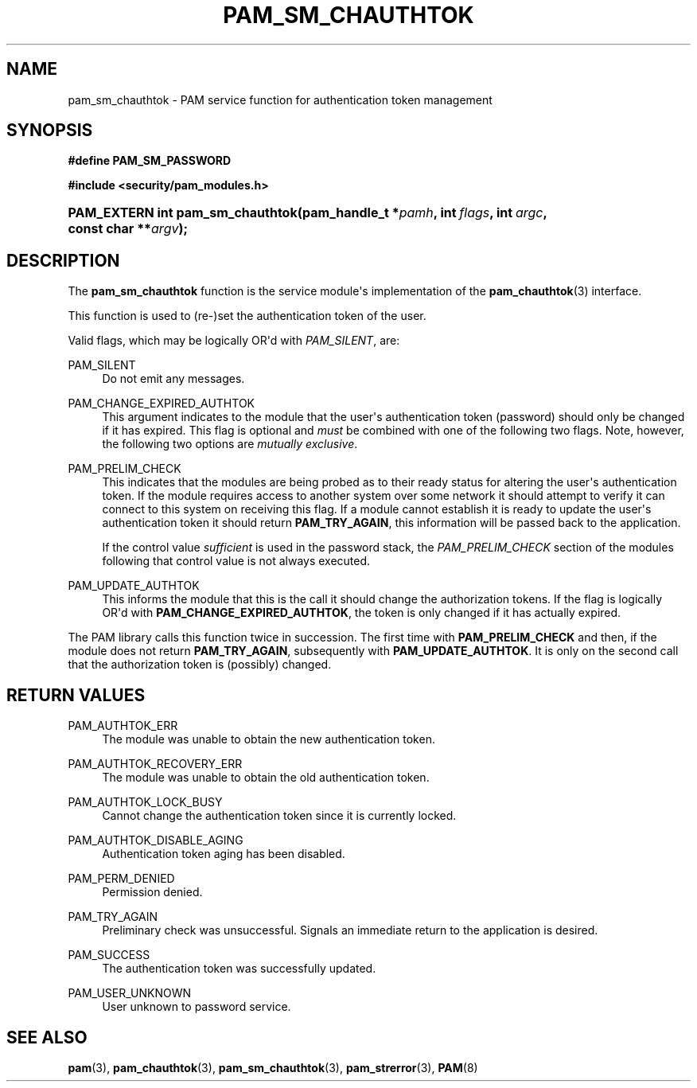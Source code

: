 '\" t
.\"     Title: pam_sm_chauthtok
.\"    Author: [FIXME: author] [see http://docbook.sf.net/el/author]
.\" Generator: DocBook XSL Stylesheets v1.78.1 <http://docbook.sf.net/>
.\"      Date: 04/27/2015
.\"    Manual: Linux-PAM Manual
.\"    Source: Linux-PAM Manual
.\"  Language: English
.\"
.TH "PAM_SM_CHAUTHTOK" "3" "04/27/2015" "Linux-PAM Manual" "Linux-PAM Manual"
.\" -----------------------------------------------------------------
.\" * Define some portability stuff
.\" -----------------------------------------------------------------
.\" ~~~~~~~~~~~~~~~~~~~~~~~~~~~~~~~~~~~~~~~~~~~~~~~~~~~~~~~~~~~~~~~~~
.\" http://bugs.debian.org/507673
.\" http://lists.gnu.org/archive/html/groff/2009-02/msg00013.html
.\" ~~~~~~~~~~~~~~~~~~~~~~~~~~~~~~~~~~~~~~~~~~~~~~~~~~~~~~~~~~~~~~~~~
.ie \n(.g .ds Aq \(aq
.el       .ds Aq '
.\" -----------------------------------------------------------------
.\" * set default formatting
.\" -----------------------------------------------------------------
.\" disable hyphenation
.nh
.\" disable justification (adjust text to left margin only)
.ad l
.\" -----------------------------------------------------------------
.\" * MAIN CONTENT STARTS HERE *
.\" -----------------------------------------------------------------
.SH "NAME"
pam_sm_chauthtok \- PAM service function for authentication token management
.SH "SYNOPSIS"
.sp
.ft B
.nf
#define PAM_SM_PASSWORD
.fi
.ft
.sp
.ft B
.nf
#include <security/pam_modules\&.h>
.fi
.ft
.HP \w'PAM_EXTERN\ int\ pam_sm_chauthtok('u
.BI "PAM_EXTERN int pam_sm_chauthtok(pam_handle_t\ *" "pamh" ", int\ " "flags" ", int\ " "argc" ", const\ char\ **" "argv" ");"
.SH "DESCRIPTION"
.PP
The
\fBpam_sm_chauthtok\fR
function is the service module\*(Aqs implementation of the
\fBpam_chauthtok\fR(3)
interface\&.
.PP
This function is used to (re\-)set the authentication token of the user\&.
.PP
Valid flags, which may be logically OR\*(Aqd with
\fIPAM_SILENT\fR, are:
.PP
PAM_SILENT
.RS 4
Do not emit any messages\&.
.RE
.PP
PAM_CHANGE_EXPIRED_AUTHTOK
.RS 4
This argument indicates to the module that the user\*(Aqs authentication token (password) should only be changed if it has expired\&. This flag is optional and
\fImust\fR
be combined with one of the following two flags\&. Note, however, the following two options are
\fImutually exclusive\fR\&.
.RE
.PP
PAM_PRELIM_CHECK
.RS 4
This indicates that the modules are being probed as to their ready status for altering the user\*(Aqs authentication token\&. If the module requires access to another system over some network it should attempt to verify it can connect to this system on receiving this flag\&. If a module cannot establish it is ready to update the user\*(Aqs authentication token it should return
\fBPAM_TRY_AGAIN\fR, this information will be passed back to the application\&.
.sp
If the control value
\fIsufficient\fR
is used in the password stack, the
\fIPAM_PRELIM_CHECK\fR
section of the modules following that control value is not always executed\&.
.RE
.PP
PAM_UPDATE_AUTHTOK
.RS 4
This informs the module that this is the call it should change the authorization tokens\&. If the flag is logically OR\*(Aqd with
\fBPAM_CHANGE_EXPIRED_AUTHTOK\fR, the token is only changed if it has actually expired\&.
.RE
.PP
The PAM library calls this function twice in succession\&. The first time with
\fBPAM_PRELIM_CHECK\fR
and then, if the module does not return
\fBPAM_TRY_AGAIN\fR, subsequently with
\fBPAM_UPDATE_AUTHTOK\fR\&. It is only on the second call that the authorization token is (possibly) changed\&.
.SH "RETURN VALUES"
.PP
PAM_AUTHTOK_ERR
.RS 4
The module was unable to obtain the new authentication token\&.
.RE
.PP
PAM_AUTHTOK_RECOVERY_ERR
.RS 4
The module was unable to obtain the old authentication token\&.
.RE
.PP
PAM_AUTHTOK_LOCK_BUSY
.RS 4
Cannot change the authentication token since it is currently locked\&.
.RE
.PP
PAM_AUTHTOK_DISABLE_AGING
.RS 4
Authentication token aging has been disabled\&.
.RE
.PP
PAM_PERM_DENIED
.RS 4
Permission denied\&.
.RE
.PP
PAM_TRY_AGAIN
.RS 4
Preliminary check was unsuccessful\&. Signals an immediate return to the application is desired\&.
.RE
.PP
PAM_SUCCESS
.RS 4
The authentication token was successfully updated\&.
.RE
.PP
PAM_USER_UNKNOWN
.RS 4
User unknown to password service\&.
.RE
.SH "SEE ALSO"
.PP
\fBpam\fR(3),
\fBpam_chauthtok\fR(3),
\fBpam_sm_chauthtok\fR(3),
\fBpam_strerror\fR(3),
\fBPAM\fR(8)
